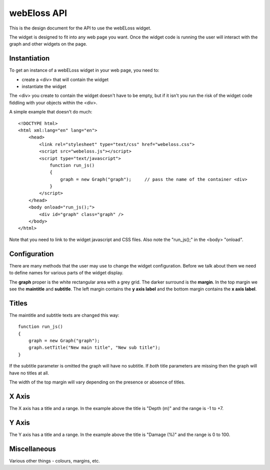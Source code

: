 webEloss API
============

This is the design document for the API to use the webELoss widget.

The widget is designed to fit into any web page you want.  Once the 
widget code is running the user will interact with the graph and other widgets
on the page.

Instantiation
-------------

To get an instance of a webELoss widget in your web page, you need
to:

* create a <div> that will contain the widget
* instantiate the widget

The <div> you create to contain the widget doesn't have to be empty,
but if it isn't you run the risk of the widget code fiddling with your
objects within the <div>.

A simple example that doesn't do much:

::

    <!DOCTYPE html>
    <html xml:lang="en" lang="en">
        <head>
            <link rel="stylesheet" type="text/css" href="webeloss.css">
            <script src="webeloss.js"></script>
            <script type="text/javascript">
                function run_js()
                {
                    graph = new Graph("graph");     // pass the name of the container <div>
                }
            </script>
        </head>
        <body onload="run_js();">
            <div id="graph" class="graph" />
        </body>
    </html>

Note that you need to link to the widget javascript and CSS files.  Also note
the "run_js();" in the <body> "onload".

Configuration
-------------

There are many methods that the user may use to change the widget configuration.
Before we talk about them we need to define names for various parts of the
widget display.

.. image:: webeloss_1.png

The **graph** proper is the white rectangular area with a grey grid.  The darker
surround is the **margin**.  In the top margin we see the **maintitle** and
**subtitle**.  The left margin contains the **y axis label** and the bottom
margin contains the **x axis label**.

Titles
------

The maintitle and subtitle texts are changed this way:

::

    function run_js()
    {
        graph = new Graph("graph");
        graph.setTitle("New main title", "New sub title");
    }

If the subtitle parameter is omitted the graph will have no subtitle.  If *both*
title parameters are missing then the graph will have no titles at all.

The width of the top margin will vary depending on the presence or absence
of titles.

X Axis
------

The X axis has a title and a range.  In the example above the title is
"Depth (m)" and the range is -1 to +7.

Y Axis
------

The Y axis has a title and a range.  In the example above the title is
"Damage (%)" and the range is 0 to 100.

Miscellaneous
-------------

Various other things - colours, margins, etc.



